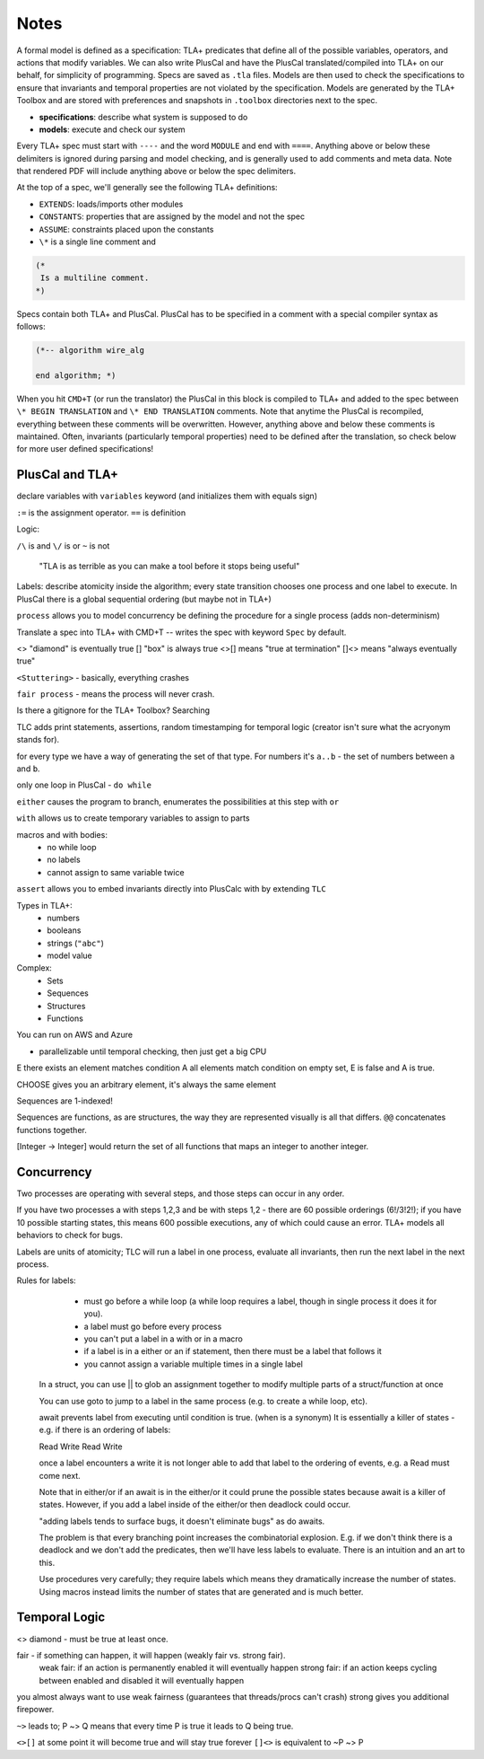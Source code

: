 Notes
#####

A formal model is defined as a specification: TLA+ predicates that define all of the possible variables, operators, and actions that modify variables. We can also write PlusCal and have the PlusCal translated/compiled into TLA+ on our behalf, for simplicity of programming. Specs are saved as ``.tla`` files. Models are then used to check the specifications to ensure that invariants and temporal properties are not violated by the specification. Models are generated by the TLA+ Toolbox and are stored with preferences and snapshots in ``.toolbox`` directories next to the spec.

- **specifications**: describe what system is supposed to do
- **models**: execute and check our system

Every TLA+ spec must start with ``----`` and the word ``MODULE`` and end with ``====``. Anything above or below these delimiters is ignored during parsing and model checking, and is generally used to add comments and meta data. Note that rendered PDF will include anything above or below the spec delimiters.

At the top of a spec, we'll generally see the following TLA+ definitions:

- ``EXTENDS``: loads/imports other modules
- ``CONSTANTS``: properties that are assigned by the model and not the spec
- ``ASSUME``: constraints placed upon the constants
- ``\*`` is a single line comment and

.. code::

    (*
     Is a multiline comment.
    *)

Specs contain both TLA+ and PlusCal. PlusCal has to be specified in a comment with a special compiler syntax as follows:

.. code::

    (*-- algorithm wire_alg

    end algorithm; *)

When you hit ``CMD+T`` (or run the translator) the PlusCal in this block is compiled to TLA+ and added to the spec between ``\* BEGIN TRANSLATION`` and ``\* END TRANSLATION`` comments. Note that anytime the PlusCal is recompiled, everything between these comments will be overwritten. However, anything above and below these comments is maintained. Often, invariants (particularly temporal properties) need to be defined after the translation, so check below for more user defined specifications!

PlusCal and TLA+
================

declare variables with ``variables`` keyword (and initializes them with equals sign)

``:=`` is the assignment operator.
``==`` is definition

Logic:

``/\`` is and
``\/`` is or
``~`` is not

    "TLA is as terrible as you can make a tool before it stops being useful"

Labels: describe atomicity inside the algorithm; every state transition chooses one process and one label to execute.
In PlusCal there is a global sequential ordering (but maybe not in TLA+)

``process`` allows you to model concurrency be defining the procedure for a single process (adds non-determinism)

Translate a spec into TLA+ with CMD+T -- writes the spec with keyword ``Spec`` by default.

<> "diamond" is eventually true
[] "box" is always true
<>[] means "true at termination"
[]<> means "always eventually true"


``<Stuttering>`` - basically, everything crashes

``fair process`` - means the process will never crash.

Is there a gitignore for the TLA+ Toolbox? Searching


TLC adds print statements, assertions, random timestamping for temporal logic (creator isn't sure what the acryonym stands for).

for every type we have a way of generating the set of that type. For numbers it's ``a..b`` - the set of numbers between ``a`` and ``b``.

only one loop in PlusCal - ``do while``

``either`` causes the program to branch, enumerates the possibilities at this step with ``or``

``with`` allows us to create temporary variables to assign to parts

macros and with bodies:
    - no while loop
    - no labels
    - cannot assign to same variable twice

``assert`` allows you to embed invariants directly into PlusCalc with by extending ``TLC``

Types in TLA+:
    - numbers
    - booleans
    - strings (``"abc"``)
    - model value

Complex:
    - Sets
    - Sequences
    - Structures
    - Functions


You can run on AWS and Azure

- parallelizable until temporal checking, then just get a big CPU


\E there exists an element matches condition
\A all elements match condition
on empty set, \E is false and \A is true.

CHOOSE gives you an arbitrary element, it's always the same element

Sequences are 1-indexed!

Sequences are functions, as are structures, the way they are represented visually is all that differs.
``@@`` concatenates functions together.

[Integer -> Integer] would return the set of all functions that maps an integer to another integer.

Concurrency
===========

Two processes are operating with several steps, and those steps can occur in any order.

If you have two processes a with steps 1,2,3 and be with steps 1,2 - there are 60 possible orderings (6!/3!2!); if you have 10 possible starting states, this means 600 possible executions, any of which could cause an error. TLA+ models all behaviors to check for bugs.

Labels are units of atomicity; TLC will run a label in one process, evaluate all invariants, then run the next label in the next process.

Rules for labels:
    - must go before a while loop (a while loop requires a label, though in single process it does it for you).
    - a label must go before every process
    - you can't put a label in a with or in a macro
    - if a label is in a either or an if statement, then there must be a label that follows it
    - you cannot assign a variable multiple times in a single label

 In a struct, you can use || to glob an assignment together to modify multiple parts of a struct/function at once

 You can use goto to jump to a label in the same process (e.g. to create a while loop, etc).

 await prevents label from executing until condition is true. (when is a synonym)
 It is essentially a killer of states - e.g. if there is an ordering of labels:

 Read Write Read Write

 once a label encounters a write it is not longer able to add that label to the ordering of events, e.g. a Read must come next.

 Note that in either/or if an await is in the either/or it could prune the possible states because await is a killer of states. However, if you add a label inside of the either/or then deadlock could occur.

 "adding labels tends to surface bugs, it doesn't eliminate bugs" as do awaits.

 The problem is that every branching point increases the combinatorial explosion. E.g. if we don't think there is a deadlock and we don't add the predicates, then we'll have less labels to evaluate. There is an intuition and an art to this.

 Use procedures very carefully; they require labels which means they dramatically increase the number of states. Using macros instead limits the number of states that are generated and is much better.

Temporal Logic
==============

<> diamond - must be true at least once.

fair - if something can happen, it will happen (weakly fair vs. strong fair).
    weak fair: if an action is permanently enabled it will eventually happen
    strong fair: if an action keeps cycling between enabled and disabled it will eventually happen

you almost always want to use weak fairness (guarantees that threads/procs can't crash) strong gives you additional firepower.

``~>`` leads to; P ~> Q means that every time P is true it leads to Q being true.

``<>[]`` at some point it will become true and will stay true forever
``[]<>`` is equivalent to ~P ~> P
